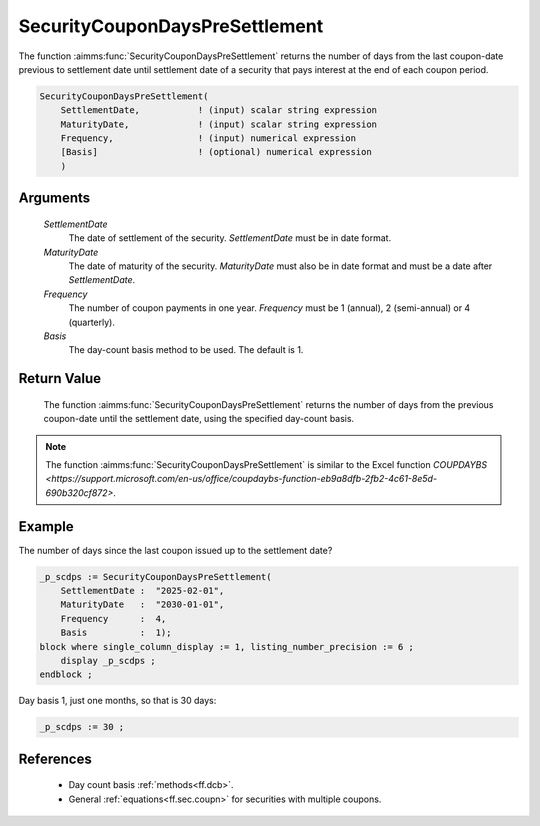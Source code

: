 .. aimms:function:: SecurityCouponDaysPreSettlement(SettlementDate, MaturityDate, Frequency, Basis)

.. _SecurityCouponDaysPreSettlement:

SecurityCouponDaysPreSettlement
===============================

The function :aimms:func:`SecurityCouponDaysPreSettlement` returns the number of
days from the last coupon-date previous to settlement date until
settlement date of a security that pays interest at the end of each
coupon period.

.. code-block:: aimms

    SecurityCouponDaysPreSettlement(
        SettlementDate,           ! (input) scalar string expression
        MaturityDate,             ! (input) scalar string expression
        Frequency,                ! (input) numerical expression
        [Basis]                   ! (optional) numerical expression
        )

Arguments
---------

    *SettlementDate*
        The date of settlement of the security. *SettlementDate* must be in date
        format.

    *MaturityDate*
        The date of maturity of the security. *MaturityDate* must also be in
        date format and must be a date after *SettlementDate*.

    *Frequency*
        The number of coupon payments in one year. *Frequency* must be 1
        (annual), 2 (semi-annual) or 4 (quarterly).

    *Basis*
        The day-count basis method to be used. The default is 1.

Return Value
------------

    The function :aimms:func:`SecurityCouponDaysPreSettlement` returns the number of
    days from the previous coupon-date until the settlement date, using the
    specified day-count basis.

.. note::

    The function :aimms:func:`SecurityCouponDaysPreSettlement` is similar to the Excel
    function `COUPDAYBS <https://support.microsoft.com/en-us/office/coupdaybs-function-eb9a8dfb-2fb2-4c61-8e5d-690b320cf872>`.



Example
-------

The number of days since the last coupon issued up to the settlement date?

.. code-block:: aimms

    _p_scdps := SecurityCouponDaysPreSettlement(
        SettlementDate :  "2025-02-01", 
        MaturityDate   :  "2030-01-01", 
        Frequency      :  4,
        Basis          :  1);
    block where single_column_display := 1, listing_number_precision := 6 ;
        display _p_scdps ;
    endblock ;

Day basis 1, just one months, so that is 30 days:

.. code-block:: aimms

    _p_scdps := 30 ;

References
-----------

    *   Day count basis :ref:`methods<ff.dcb>`. 
    
    *   General :ref:`equations<ff.sec.coupn>` for securities with multiple coupons.
